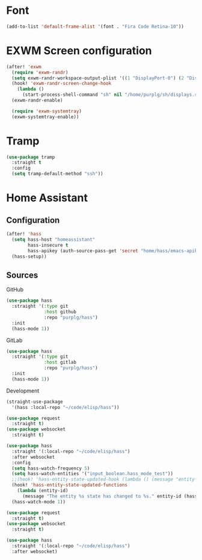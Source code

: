 * Font

#+BEGIN_SRC emacs-lisp :results none
(add-to-list 'default-frame-alist '(font . "Fira Code Retina-10"))
#+END_SRC

* EXWM Screen configuration
#+BEGIN_SRC emacs-lisp :results none
(after! 'exwm
  (require 'exwm-randr)
  (setq exwm-randr-workspace-output-plist '((1 "DisplayPort-0") (2 "DisplayPort-1")))
  (hook! 'exwm-randr-screen-change-hook
    (lambda ()
      (start-process-shell-command "sh" nil "/home/purplg/sh/displays.sh")))
  (exwm-randr-enable)

  (require 'exwm-systemtray)
  (exwm-systemtray-enable))
#+END_SRC

* Tramp

#+BEGIN_SRC emacs-lisp :results none
(use-package tramp
  :straight t
  :config
  (setq tramp-default-method "ssh"))
#+END_SRC

* Home Assistant

** Configuration
#+BEGIN_SRC emacs-lisp :results none
(after! 'hass
  (setq hass-host "homeassistant"
        hass-insecure t
        hass-apikey (auth-source-pass-get 'secret "home/hass/emacs-apikey"))
  (hass-setup))
#+END_SRC

** Sources

GitHub
#+BEGIN_SRC emacs-lisp :results none :tangle no
(use-package hass
  :straight '(:type git
              :host github
              :repo "purplg/hass")
  :init
  (hass-mode 1))
#+END_SRC

GitLab
#+BEGIN_SRC emacs-lisp :results none :tangle no
(use-package hass
  :straight '(:type git
              :host gitlab
              :repo "purplg/hass")
  :init
  (hass-mode 1))
#+END_SRC

Development
#+BEGIN_SRC emacs-lisp :results none :tangle no
(straight-use-package
  '(hass :local-repo "~/code/elisp/hass"))
#+END_SRC

#+BEGIN_SRC emacs-lisp :results none :tangle no
(use-package request
  :straight t)
(use-package websocket
  :straight t)

(use-package hass
  :straight '(:local-repo "~/code/elisp/hass")
  :after websocket
  :config
  (setq hass-watch-frequency 5)
  (setq hass-watch-entities '("input_boolean.hass_mode_test"))
  ;;(hook! 'hass-entity-state-updated-hook (lambda () (message "entity-state-refreshed: %s" hass--states)))
  (hook! 'hass-entity-state-updated-functions
    (lambda (entity-id)
      (message "The entity %s state has changed to %s." entity-id (hass-state-of entity-id))))
  (hass-watch-mode 1))
#+END_SRC

#+BEGIN_SRC emacs-lisp :results none
(use-package request
  :straight t)
(use-package websocket
  :straight t)

(use-package hass
  :straight '(:local-repo "~/code/elisp/hass")
  :after websocket)
#+END_SRC
